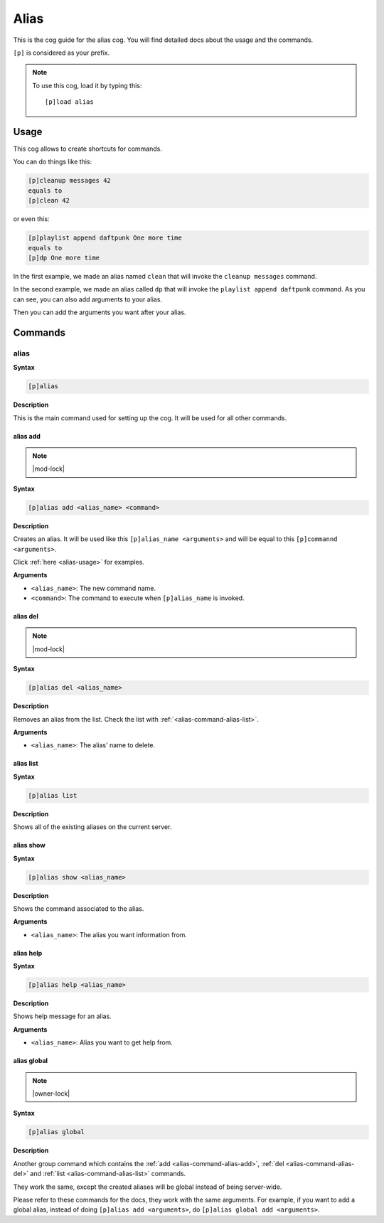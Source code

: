 .. _alias:

=====
Alias
=====

This is the cog guide for the alias cog. You will
find detailed docs about the usage and the commands.

``[p]`` is considered as your prefix.

.. note:: To use this cog, load it by typing this::

        [p]load alias

.. _alias-usage:

-----
Usage
-----

This cog allows to create shortcuts for commands.

You can do things like this:

.. code-block:: none

    [p]cleanup messages 42
    equals to
    [p]clean 42

or even this:

.. code-block:: none

    [p]playlist append daftpunk One more time
    equals to
    [p]dp One more time

In the first example, we made an alias named ``clean`` that will
invoke the ``cleanup messages`` command.

In the second example, we made an alias called ``dp`` that will
invoke the ``playlist append daftpunk`` command. As you can see,
you can also add arguments to your alias.

Then you can add the arguments you want after your alias.

.. _alias-commands:

--------
Commands
--------

.. _alias-command-alias:

^^^^^
alias
^^^^^

**Syntax**

.. code-block:: none

    [p]alias

**Description**

This is the main command used for setting up the cog.
It will be used for all other commands.

.. _alias-command-alias-add:

"""""""""
alias add
"""""""""

.. note:: |mod-lock|

**Syntax**

.. code-block:: none

    [p]alias add <alias_name> <command>

**Description**

Creates an alias. It will be used like this ``[p]alias_name <arguments>``
and will be equal to this ``[p]commannd <arguments>``.

Click :ref:`here <alias-usage>` for examples.

**Arguments**

* ``<alias_name>``: The new command name.

* ``<command>``: The command to execute when ``[p]alias_name`` is invoked.

.. _alias-command-alias-del:

"""""""""
alias del
"""""""""

.. note:: |mod-lock|

**Syntax**

.. code-block:: none

    [p]alias del <alias_name>

**Description**

Removes an alias from the list. Check the list with
:ref:`<alias-command-alias-list>`.

**Arguments**

* ``<alias_name>``: The alias' name to delete.

.. _alias-command-alias-list:

""""""""""
alias list
""""""""""

**Syntax**

.. code-block:: none

    [p]alias list

**Description**

Shows all of the existing aliases on the current server.

.. _alias-command-alias-show:

""""""""""
alias show
""""""""""

**Syntax**

.. code-block:: none

    [p]alias show <alias_name>

**Description**

Shows the command associated to the alias.

**Arguments**

* ``<alias_name>``: The alias you want information from.

.. _alias-command-alias-help:

""""""""""
alias help
""""""""""

**Syntax**

.. code-block:: none

    [p]alias help <alias_name>

**Description**

Shows help message for an alias.

**Arguments**

* ``<alias_name>``: Alias you want to get help from.

.. _alias-command-alias-global:

""""""""""""
alias global
""""""""""""

.. note:: |owner-lock|

**Syntax**

.. code-block:: none

    [p]alias global

**Description**

Another group command which contains the :ref:`add
<alias-command-alias-add>`, :ref:`del
<alias-command-alias-del>` and :ref:`list
<alias-command-alias-list>` commands.

They work the same, except the created aliases will be
global instead of being server-wide.

Please refer to these commands for the docs, they work with the
same arguments. For example, if you want to add a global alias,
instead of doing ``[p]alias add <arguments>``, do ``[p]alias
global add <arguments>``.
